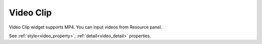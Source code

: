 Video Clip
==================
.. image:: /_static/widgets/video.png

Video Clip widget supports MP4. You can input videos from Resource panel.

See :ref:`style<video_property>`, :ref:`detail<video_detail>` properties.
